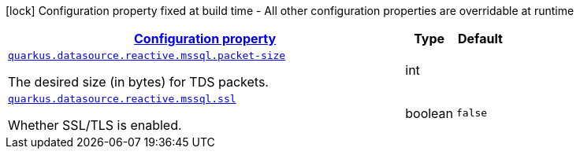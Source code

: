[.configuration-legend]
icon:lock[title=Fixed at build time] Configuration property fixed at build time - All other configuration properties are overridable at runtime
[.configuration-reference, cols="80,.^10,.^10"]
|===

h|[[quarkus-reactive-mssql-client-config-group-data-source-reactive-mssql-config_configuration]]link:#quarkus-reactive-mssql-client-config-group-data-source-reactive-mssql-config_configuration[Configuration property]

h|Type
h|Default

a| [[quarkus-reactive-mssql-client-config-group-data-source-reactive-mssql-config_quarkus.datasource.reactive.mssql.packet-size]]`link:#quarkus-reactive-mssql-client-config-group-data-source-reactive-mssql-config_quarkus.datasource.reactive.mssql.packet-size[quarkus.datasource.reactive.mssql.packet-size]`

[.description]
--
The desired size (in bytes) for TDS packets.
--|int 
|


a| [[quarkus-reactive-mssql-client-config-group-data-source-reactive-mssql-config_quarkus.datasource.reactive.mssql.ssl]]`link:#quarkus-reactive-mssql-client-config-group-data-source-reactive-mssql-config_quarkus.datasource.reactive.mssql.ssl[quarkus.datasource.reactive.mssql.ssl]`

[.description]
--
Whether SSL/TLS is enabled.
--|boolean 
|`false`

|===